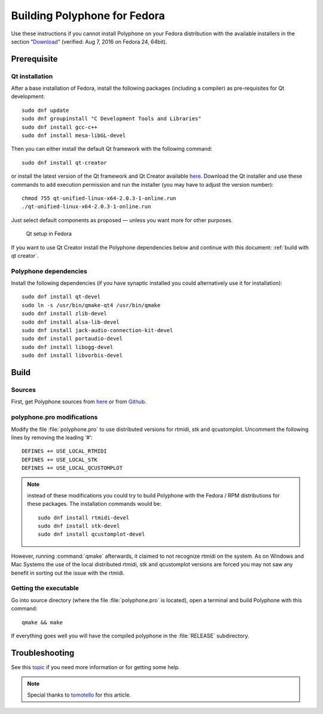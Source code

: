 .. _build for fedora:

Building Polyphone for Fedora
=============================

Use these instructions if you cannot install Polyphone on your Fedora distribution with the available installers in the section “Download_” (verified: Aug 7, 2016 on Fedora 24, 64bit).


Prerequisite
------------


Qt installation
^^^^^^^^^^^^^^^

After a base installation of Fedora, install the following packages (including a compiler) as pre-requisites for Qt development::


  sudo dnf update
  sudo dnf groupinstall "C Development Tools and Libraries"
  sudo dnf install gcc-c++
  sudo dnf install mesa-libGL-devel

Then you can either install the default Qt framework with the following command::

  sudo dnf install qt-creator

or install the latest version of the Qt framework and Qt Creator available `here <get qt_>`_.
Download the Qt installer and use these commands to add execution permission and run the installer (you may have to adjust the version number)::

  chmod 755 qt-unified-linux-x64-2.0.3-1-online.run
  ./qt-unified-linux-x64-2.0.3-1-online.run

Just select default components as proposed — unless you want more for other purposes.


.. figure:: images/qt-setup-fedora.png

   Qt setup in Fedora

If you want to use Qt Creator install the Polyphone dependencies below and continue with this document: :ref:`build with qt creator`.


Polyphone dependencies
^^^^^^^^^^^^^^^^^^^^^^

Install the following dependencies (if you have synaptic installed you could alternatively use it for installation)::

  sudo dnf install qt-devel
  sudo ln -s /usr/bin/qmake-qt4 /usr/bin/qmake
  sudo dnf install zlib-devel
  sudo dnf install alsa-lib-devel
  sudo dnf install jack-audio-connection-kit-devel
  sudo dnf install portaudio-devel
  sudo dnf install libogg-devel
  sudo dnf install libvorbis-devel


Build
-----


Sources
^^^^^^^

First, get Polyphone sources from `here <download_>`_ or from `Github <on github_>`_.


polyphone.pro modifications
^^^^^^^^^^^^^^^^^^^^^^^^^^^

Modify the file :file:`polyphone.pro` to use distributed versions for rtmidi, stk and qcustomplot.
Uncomment the following lines by removing the leading ‘#’::

  DEFINES += USE_LOCAL_RTMIDI
  DEFINES += USE_LOCAL_STK
  DEFINES += USE_LOCAL_QCUSTOMPLOT

.. note::
   instead of these modifications you could try to build Polyphone with the Fedora / RPM distributions for these packages.
   The installation commands would be:

   ::

     sudo dnf install rtmidi-devel
     sudo dnf install stk-devel
     sudo dnf install qcustomplot-devel

However, running :command:`qmake` afterwards, it claimed to not recognize rtmidi on the system.
As on Windows and Mac Systems the use of the local distributed rtmidi, stk and qcustomplot versions are forced you may not saw any benefit in sorting out the issue with the rtmidi.


Getting the executable
^^^^^^^^^^^^^^^^^^^^^^

Go into source directory (where the file :file:`polyphone.pro` is located), open a terminal and build Polyphone with this command::

  qmake && make

If everything goes well you will have the compiled polyphone in the :file:`RELEASE` subdirectory.


Troubleshooting
---------------

See this topic_ if you need more information or for getting some help.

.. note::
   Special thanks to tomotello_ for this article.


.. external links:

.. _get qt:    https://www.qt.io/download-open-source/
.. _download:  https://www.polyphone-soundfonts.com/en/download
.. _on github: https://github.com/davy7125/polyphone
.. _topic:     https://www.polyphone-soundfonts.com/en/forum/support-bug-reports/9-success-polyphone-fedora-rpm-linux-build
.. _tomotello: https://www.polyphone-soundfonts.com/en/profile/820-tomotello
